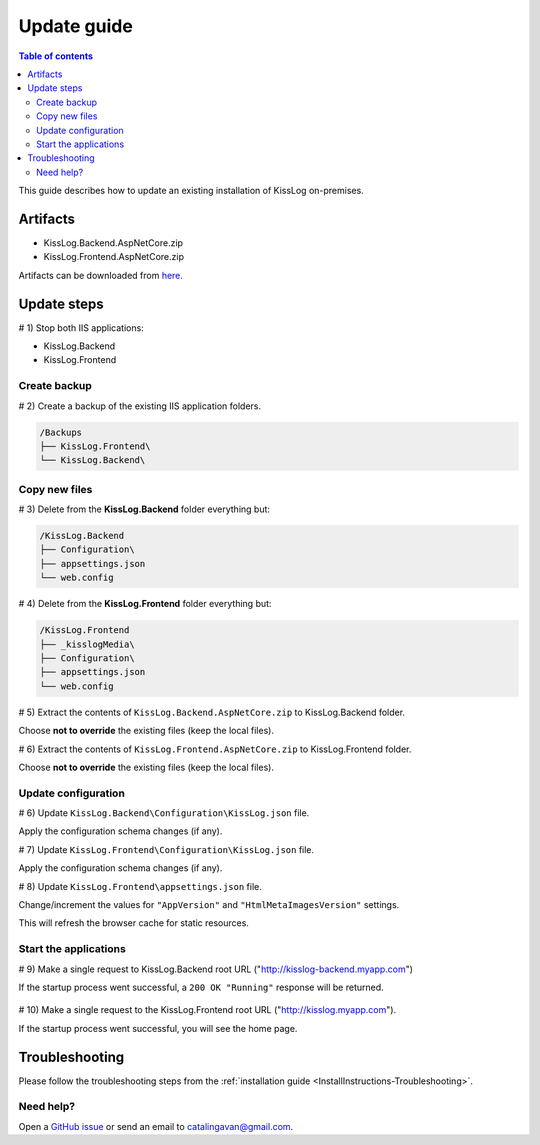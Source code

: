 Update guide
======================

.. contents:: Table of contents
   :local:

This guide describes how to update an existing installation of KissLog on-premises.

Artifacts
-------------------------------------------------------

- KissLog.Backend.AspNetCore.zip
- KissLog.Frontend.AspNetCore.zip

Artifacts can be downloaded from `here <https://kisslog.net/Overview/OnPremises>`_.


Update steps
-------------------------------------------------------

# 1) Stop both IIS applications:

* KissLog.Backend

* KissLog.Frontend

Create backup
~~~~~~~~~~~~~~~~~~~~~~~~~~~~~~~~~~~~~~~~~~

# 2) Create a backup of the existing IIS application folders.

.. code-block:: none

    /Backups
    ├── KissLog.Frontend\
    └── KissLog.Backend\

Copy new files
~~~~~~~~~~~~~~~~~~~~~~~~~~~~~~~~~~~~~~~~~~

# 3) Delete from the **KissLog.Backend** folder everything but:

.. code-block:: none

    /KissLog.Backend
    ├── Configuration\
    ├── appsettings.json
    └── web.config

# 4) Delete from the **KissLog.Frontend** folder everything but:

.. code-block:: none

    /KissLog.Frontend
    ├── _kisslogMedia\
    ├── Configuration\
    ├── appsettings.json
    └── web.config

# 5) Extract the contents of ``KissLog.Backend.AspNetCore.zip`` to KissLog.Backend folder.

Choose **not to override** the existing files (keep the local files).

# 6) Extract the contents of ``KissLog.Frontend.AspNetCore.zip`` to KissLog.Frontend folder.

Choose **not to override** the existing files (keep the local files).

Update configuration
~~~~~~~~~~~~~~~~~~~~~~~~~~~~~~~~~~~~~~~~~~

# 6) Update ``KissLog.Backend\Configuration\KissLog.json`` file.

Apply the configuration schema changes (if any).

# 7) Update ``KissLog.Frontend\Configuration\KissLog.json`` file.

Apply the configuration schema changes (if any).

# 8) Update ``KissLog.Frontend\appsettings.json`` file.

Change/increment the values for ``"AppVersion"`` and ``"HtmlMetaImagesVersion"`` settings.

This will refresh the browser cache for static resources.

.. code-block:: json
    :emphasize-lines: 6,7
    :caption: C:\\inetpub\\wwwroot\\KissLog.Frontend\\appsettings.json

    {
        "Logging": {},
        "ApplicationType": "OnPremises",
        "ConfigurationFilePath": "Configuration\\KissLog.json",
        "KissLog.License": "",
        "AppVersion": "any-new-value",
        "HtmlMetaImagesVersion": "any-new-value"
    }

Start the applications
~~~~~~~~~~~~~~~~~~~~~~~~~~~~~~~~~~~~~~~~~~

# 9) Make a single request to KissLog.Backend root URL ("http://kisslog-backend.myapp.com")

If the startup process went successful, a ``200 OK "Running"`` response will be returned.

.. figure:: images/installation-guide/KissLogBackend-Startup.png
    :alt: KissLog.Backend Startup

# 10) Make a single request to the KissLog.Frontend root URL ("http://kisslog.myapp.com").

If the startup process went successful, you will see the home page.

.. figure:: images/installation-guide/KissLogFrontend-Startup.png
    :alt: KissLog.Frontend Startup

Troubleshooting
-------------------------------------------------------

Please follow the troubleshooting steps from the :ref:`installation guide <InstallInstructions-Troubleshooting>`.

Need help?
~~~~~~~~~~~~~~~~~~~~~~~~~~~~~~~~~~~~~~~~~~

Open a `GitHub issue <https://github.com/KissLog-net/KissLog.Sdk/issues>`_ or send an email to catalingavan@gmail.com.
